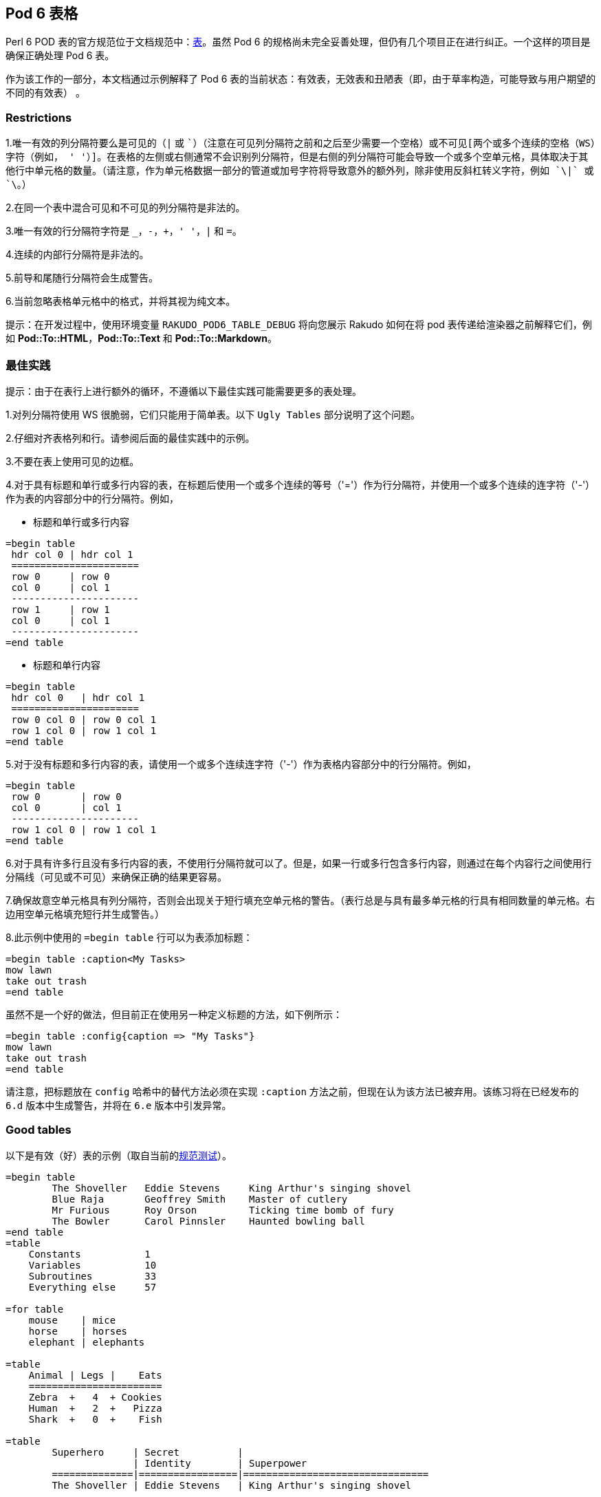 == Pod 6 表格

Perl 6 POD 表的官方规范位于文档规范中：link:https://raw.githubusercontent.com/perl6/specs/master/S26-documentation.pod[表]。虽然 Pod 6 的规格尚未完全妥善处理，但仍有几个项目正在进行纠正。一个这样的项目是确保正确处理 Pod 6 表。

作为该工作的一部分，本文档通过示例解释了 Pod 6 表的当前状态：有效表，无效表和丑陋表（即，由于草率构造，可能导致与用户期望的不同的有效表） 。

=== Restrictions

1.唯一有效的列分隔符要么是可见的（`|` 或 `+`）（注意在可见列分隔符之前和之后至少需要一个空格）或不可见[两个或多个连续的空格（WS）字符（例如， '  '）]。在表格的左侧或右侧通常不会识别列分隔符，但是右侧的列分隔符可能会导致一个或多个空单元格，具体取决于其他行中单元格的数量。（请注意，作为单元格数据一部分的管道或加号字符将导致意外的额外列，除非使用反斜杠转义字符，例如 `\|` 或 `\+`。）  

2.在同一个表中混合可见和不可见的列分隔符是非法的。  

3.唯一有效的行分隔符字符是 `_`，`-`，`+`，`' '`，`|` 和 `=`。  

4.连续的内部行分隔符是非法的。  

5.前导和尾随行分隔符会生成警告。  

6.当前忽略表格单元格中的格式，并将其视为纯文本。  

提示：在开发过程中，使用环境变量 `RAKUDO_POD6_TABLE_DEBUG` 将向您展示 Rakudo 如何在将 pod 表传递给渲染器之前解释它们，例如 **Pod::To::HTML**，**Pod::To::Text** 和 **Pod::To::Markdown**。

=== 最佳实践

提示：由于在表行上进行额外的循环，不遵循以下最佳实践可能需要更多的表处理。

1.对列分隔符使用 WS 很脆弱，它们只能用于简单表。以下 `Ugly Tables` 部分说明了这个问题。  

2.仔细对齐表格列和行。请参阅后面的最佳实践中的示例。  

3.不要在表上使用可见的边框。  

4.对于具有标题和单行或多行内容的表，在标题后使用一个或多个连续的等号（'='）作为行分隔符，并使用一个或多个连续的连字符（'-'）作为表的内容部分中的行分隔符。例如，  

- 标题和单行或多行内容  

```pod
=begin table
 hdr col 0 | hdr col 1
 ======================
 row 0     | row 0
 col 0     | col 1
 ----------------------
 row 1     | row 1
 col 0     | col 1
 ----------------------
=end table
```

- 标题和单行内容

```pod
=begin table
 hdr col 0   | hdr col 1
 ======================
 row 0 col 0 | row 0 col 1
 row 1 col 0 | row 1 col 1
=end table
```

5.对于没有标题和多行内容的表，请使用一个或多个连续连字符（'-'）作为表格内容部分中的行分隔符。例如，

```pod
=begin table
 row 0       | row 0
 col 0       | col 1
 ----------------------
 row 1 col 0 | row 1 col 1
=end table
```

6.对于具有许多行且没有多行内容的表，不使用行分隔符就可以了。但是，如果一行或多行包含多行内容，则通过在每个内容行之间使用行分隔线（可见或不可见）来确保正确的结果更容易。

7.确保故意空单元格具有列分隔符，否则会出现关于短行填充空单元格的警告。（表行总是与具有最多单元格的行具有相同数量的单元格。右边用空单元格填充短行并生成警告。）

8.此示例中使用的 `=begin table` 行可以为表添加标题：

```pod
=begin table :caption<My Tasks>
mow lawn
take out trash
=end table
```

虽然不是一个好的做法，但目前正在使用另一种定义标题的方法，如下例所示：

```pod
=begin table :config{caption => "My Tasks"}
mow lawn
take out trash
=end table
```

请注意，把标题放在 `config` 哈希中的替代方法必须在实现 `:caption` 方法之前，但现在认为该方法已被弃用。该练习将在已经发布的 `6.d` 版本中生成警告，并将在 `6.e` 版本中引发异常。

=== Good tables

以下是有效（好）表的示例（取自当前的link:https://github.com/perl6/roast[规范测试]）。

```pod
=begin table
        The Shoveller   Eddie Stevens     King Arthur's singing shovel
        Blue Raja       Geoffrey Smith    Master of cutlery
        Mr Furious      Roy Orson         Ticking time bomb of fury
        The Bowler      Carol Pinnsler    Haunted bowling ball
=end table
=table
    Constants           1
    Variables           10
    Subroutines         33
    Everything else     57
 
=for table
    mouse    | mice
    horse    | horses
    elephant | elephants
 
=table
    Animal | Legs |    Eats
    =======================
    Zebra  +   4  + Cookies
    Human  +   2  +   Pizza
    Shark  +   0  +    Fish
 
=table
        Superhero     | Secret          |
                      | Identity        | Superpower
        ==============|=================|================================
        The Shoveller | Eddie Stevens   | King Arthur's singing shovel
 
=begin table
 
                        Secret
        Superhero       Identity          Superpower
        =============   ===============   ===================
        The Shoveller   Eddie Stevens     King Arthur's
                                          singing shovel
 
        Blue Raja       Geoffrey Smith    Master of cutlery
 
        Mr Furious      Roy Orson         Ticking time bomb
                                          of fury
 
        The Bowler      Carol Pinnsler    Haunted bowling ball
 
=end table
=table
    X | O |
   ---+---+---
      | X | O
   ---+---+---
      |   | X
 
=table
    X   O
   ===========
        X   O
   ===========
            X
 
=begin table
 
foo
bar
 
=end table
```

=== Bad tables

以下是无效（坏）表的示例，它们应在解析期间触发未处理异常。

- 同一行中不允许混合列分隔符类型：

```pod
=begin table
r0c0 +  r0c1 | r0c3
=end table
```

- 同一个表中不允许使用混合的可见和空格列分隔符类型：

```pod
=begin table
r0c0 +  r0c1 | r0c3
r1c0    r0c1   r0c3
=end table
```

- 不允许连续两个行内分隔符：

```pod
=begin table
r0c0 |  r0c1
============
============
r1c0 |  r1c1
=end table
```

=== Ugly tables

以下是有效表可能是两列的示例，但列未对齐，因此每个列都将解析为单列表。

- 带 WS 列分隔符的未对齐列：

请注意，第二行的两个单词仅由**一个** WS 字符分隔，而至少需要**两个**相邻的 WS 字符才能定义列分隔。**这是一个有效的表，但将被解析为单列表**。

```pod
=begin table
r0c0    r0c1
 r1c0 r0c1
=end table
```

- 带有可见列分隔符的未对齐列：

请注意，第二行有两个单词由可见字符（`|`）分隔，但该字符不会被识别为列分隔符，因为它的两边都没有相邻的 WS 字符。虽然这是一个合法的表，但结果将不是用户的意图，因为第一行有两列，而第二行只有一列，因此它将有一个空的第二列。

```pod
=begin table
r0c0  |  r0c1
 r1c0 |r0c1
=end table
```


